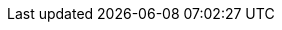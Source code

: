// Copyright (c) 2004-2020 Microchip Technology Inc. and its subsidiaries.
// SPDX-License-Identifier: MIT
